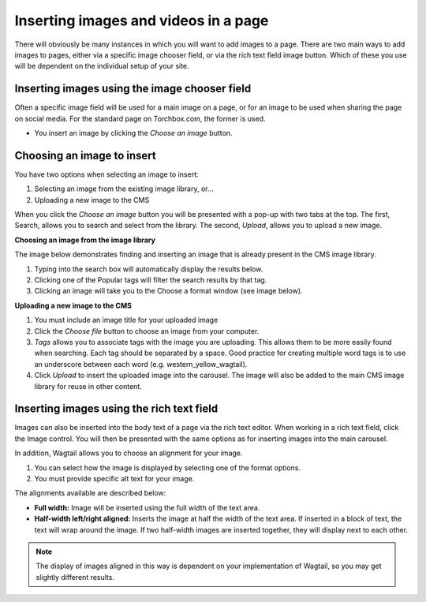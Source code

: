 .. _inserting_images:

Inserting images and videos in a page
~~~~~~~~~~~~~~~~~~~~~~~~~~~~~~~~~~~~~

There will obviously be many instances in which you will want to add images to a page. There are two main ways to add images to pages, either via a specific image chooser field, or via the rich text field image button. Which of these you use will be dependent on the individual setup of your site.

Inserting images using the image chooser field
______________________________________________

Often a specific image field will be used for a main image on a page, or for an image to be used when sharing the page on social media. For the standard page on Torchbox.com, the former is used.

.. image:: ../_static/images/screen14_add_main_image.png

* You insert an image by clicking the *Choose an image* button.

Choosing an image to insert
___________________________

You have two options when selecting an image to insert:

#. Selecting an image from the existing image library, or…
#. Uploading a new image to the CMS

When you click the *Choose an image* button you will be presented with a pop-up with two tabs at the top. The first, Search, allows you to search and select from the library. The second, *Upload*, allows you to upload a new image.

**Choosing an image from the image library**

The image below demonstrates finding and  inserting an image that is already present in the CMS image library.

.. image:: ../_static/images/screen16_selecting_image_from_library.png

#. Typing into the search box will automatically display the results below.
#. Clicking one of the Popular tags will filter the search results by that tag.
#. Clicking an image will take you to the Choose a format window (see image below).

**Uploading a new image to the CMS**

.. image:: ../_static/images/screen17_upload_image.png

#. You must include an image title for your uploaded image
#. Click the *Choose file* button to choose an image from your computer.
#. *Tags* allows you to associate tags with the image you are uploading. This allows them to be more easily found when searching. Each tag should be separated by a space. Good practice for creating multiple word tags is to use an underscore between each word (e.g. western_yellow_wagtail).
#. Click *Upload* to insert the uploaded image into the carousel. The image will also be added to the main CMS image library for reuse in other content.

Inserting images using the rich text field
__________________________________________

Images can also be inserted into the body text of a page via the rich text editor. When working in a rich text field, click the Image control. You will then be presented with the same options as for inserting images into the main carousel.

In addition, Wagtail allows you to choose an alignment for your image.

.. image:: ../_static/images/screen18_image_alignment.png

#. You can select how the image is displayed by selecting one of the format options.
#. You must provide specific alt text for your image.

The alignments available are described below:

* **Full width:** Image will be inserted using the full width of the text area.
* **Half-width left/right aligned:** Inserts the image at half the width of the text area. If inserted in a block of text, the text will wrap around the image. If two half-width images are inserted together, they will display next to each other.

.. Note::
    The display of images aligned in this way is dependent on your implementation of Wagtail, so you may get slightly different results.

